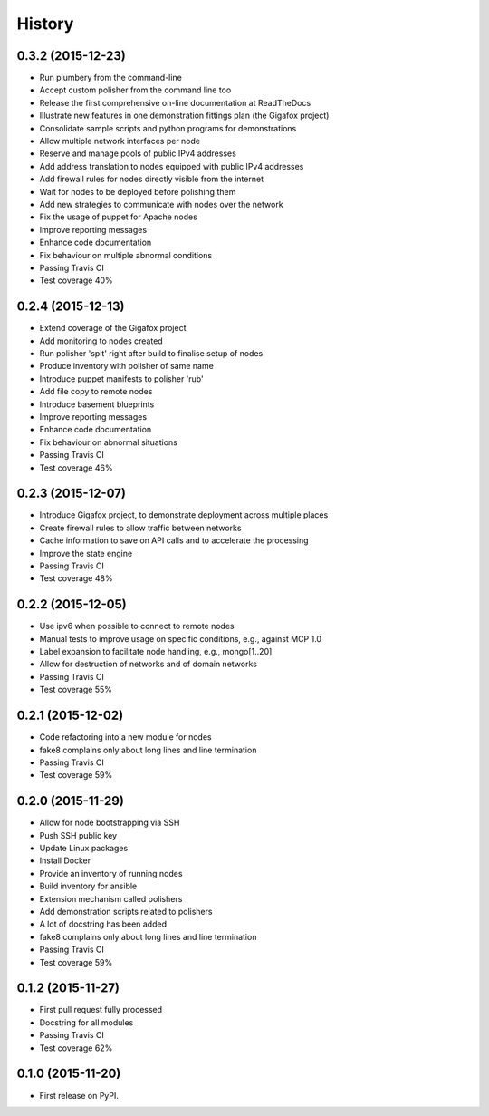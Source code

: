.. :changelog:

History
-------

0.3.2 (2015-12-23)
~~~~~~~~~~~~~~~~~~

* Run plumbery from the command-line
* Accept custom polisher from the command line too
* Release the first comprehensive on-line documentation at ReadTheDocs
* Illustrate new features in one demonstration fittings plan (the Gigafox project)
* Consolidate sample scripts and python programs for demonstrations
* Allow multiple network interfaces per node
* Reserve and manage pools of public IPv4 addresses
* Add address translation to nodes equipped with public IPv4 addresses
* Add firewall rules for nodes directly visible from the internet
* Wait for nodes to be deployed before polishing them
* Add new strategies to communicate with nodes over the network
* Fix the usage of puppet for Apache nodes
* Improve reporting messages
* Enhance code documentation
* Fix behaviour on multiple abnormal conditions
* Passing Travis CI
* Test coverage 40%

0.2.4 (2015-12-13)
~~~~~~~~~~~~~~~~~~

* Extend coverage of the Gigafox project
* Add monitoring to nodes created
* Run polisher 'spit' right after build to finalise setup of nodes
* Produce inventory with polisher of same name
* Introduce puppet manifests to polisher 'rub'
* Add file copy to remote nodes
* Introduce basement blueprints
* Improve reporting messages
* Enhance code documentation
* Fix behaviour on abnormal situations
* Passing Travis CI
* Test coverage 46%

0.2.3 (2015-12-07)
~~~~~~~~~~~~~~~~~~

* Introduce Gigafox project, to demonstrate deployment across multiple places
* Create firewall rules to allow traffic between networks
* Cache information to save on API calls and to accelerate the processing
* Improve the state engine
* Passing Travis CI
* Test coverage 48%

0.2.2 (2015-12-05)
~~~~~~~~~~~~~~~~~~

* Use ipv6 when possible to connect to remote nodes
* Manual tests to improve usage on specific conditions, e.g., against MCP 1.0
* Label expansion to facilitate node handling, e.g., mongo[1..20]
* Allow for destruction of networks and of domain networks
* Passing Travis CI
* Test coverage 55%

0.2.1 (2015-12-02)
~~~~~~~~~~~~~~~~~~~

* Code refactoring into a new module for nodes
* fake8 complains only about long lines and line termination
* Passing Travis CI
* Test coverage 59%

0.2.0 (2015-11-29)
~~~~~~~~~~~~~~~~~~

* Allow for node bootstrapping via SSH
* Push SSH public key
* Update Linux packages
* Install Docker
* Provide an inventory of running nodes
* Build inventory for ansible
* Extension mechanism called polishers
* Add demonstration scripts related to polishers
* A lot of docstring has been added
* fake8 complains only about long lines and line termination
* Passing Travis CI
* Test coverage 59%

0.1.2 (2015-11-27)
~~~~~~~~~~~~~~~~~~

* First pull request fully processed
* Docstring for all modules
* Passing Travis CI
* Test coverage 62%

0.1.0 (2015-11-20)
~~~~~~~~~~~~~~~~~~

* First release on PyPI.
